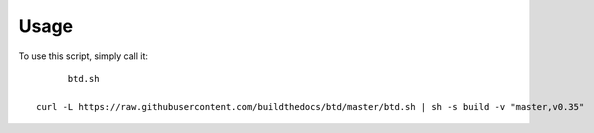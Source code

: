 ========
Usage
========

To use this script, simply call it::

	btd.sh

  curl -L https://raw.githubusercontent.com/buildthedocs/btd/master/btd.sh | sh -s build -v "master,v0.35"
